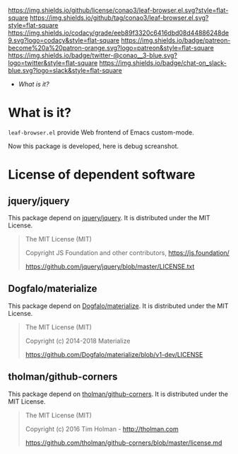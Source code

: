 #+author: conao
#+date: <2019-01-04 Fri>

[[https://github.com/conao3/leaf-browser.el][https://raw.githubusercontent.com/conao3/files/master/blob/headers/png/leaf-browser.el.png]]
[[https://github.com/conao3/leaf-browser.el/blob/master/LICENSE][https://img.shields.io/github/license/conao3/leaf-browser.el.svg?style=flat-square]]
[[https://github.com/conao3/leaf-browser.el/releases][https://img.shields.io/github/tag/conao3/leaf-browser.el.svg?style=flat-square]]
[[https://github.com/conao3/leaf-browser.el/actions][https://github.com/conao3/leaf-browser.el/workflows/Main%20workflow/badge.svg]]
[[https://app.codacy.com/project/conao3/leaf-browser.el/dashboard][https://img.shields.io/codacy/grade/eeb89f3320c6416dbd08d44886248de9.svg?logo=codacy&style=flat-square]]
[[https://www.patreon.com/conao3][https://img.shields.io/badge/patreon-become%20a%20patron-orange.svg?logo=patreon&style=flat-square]]
[[https://twitter.com/conao_3][https://img.shields.io/badge/twitter-@conao__3-blue.svg?logo=twitter&style=flat-square]]
[[https://join.slack.com/t/conao3-support/shared_invite/enQtNjUzMDMxODcyMjE1LTA4ZGRmOWYwZWE3NmE5NTkyZjk3M2JhYzU2ZmRkMzdiMDdlYTQ0ODMyM2ExOGY0OTkzMzZiMTNmZjJjY2I5NTM][https://img.shields.io/badge/chat-on_slack-blue.svg?logo=slack&style=flat-square]]

- [[What is it?]]

* What is it?
~leaf-browser.el~ provide Web frontend of Emacs custom-mode.

Now this package is developed, here is debug screanshot.

[[https://raw.githubusercontent.com/conao3/files/master/blob/leaf-browser.el/splash.png]]

[[https://raw.githubusercontent.com/conao3/files/master/blob/leaf-browser.el/debug1.png]]

* License of dependent software
** jquery/jquery
This package depend on [[https://github.com/jquery/jquery][jquery/jquery]].
It is distributed under the MIT License.

#+begin_quote
The MIT License (MIT)

Copyright JS Foundation and other contributors, https://js.foundation/

https://github.com/jquery/jquery/blob/master/LICENSE.txt
#+end_quote

** Dogfalo/materialize
This package depend on [[https://github.com/Dogfalo/materialize][Dogfalo/materialize]].
It is distributed under the MIT License.

#+begin_quote
The MIT License (MIT)

Copyright (c) 2014-2018 Materialize

https://github.com/Dogfalo/materialize/blob/v1-dev/LICENSE
#+end_quote

** tholman/github-corners
This package depend on [[https://github.com/tholman/github-corners/blob/master/license.md][tholman/github-corners]].
It is distributed under the MIT License.

#+begin_quote
The MIT License (MIT)

Copyright (c) 2016 Tim Holman - http://tholman.com

https://github.com/tholman/github-corners/blob/master/license.md
#+end_quote
